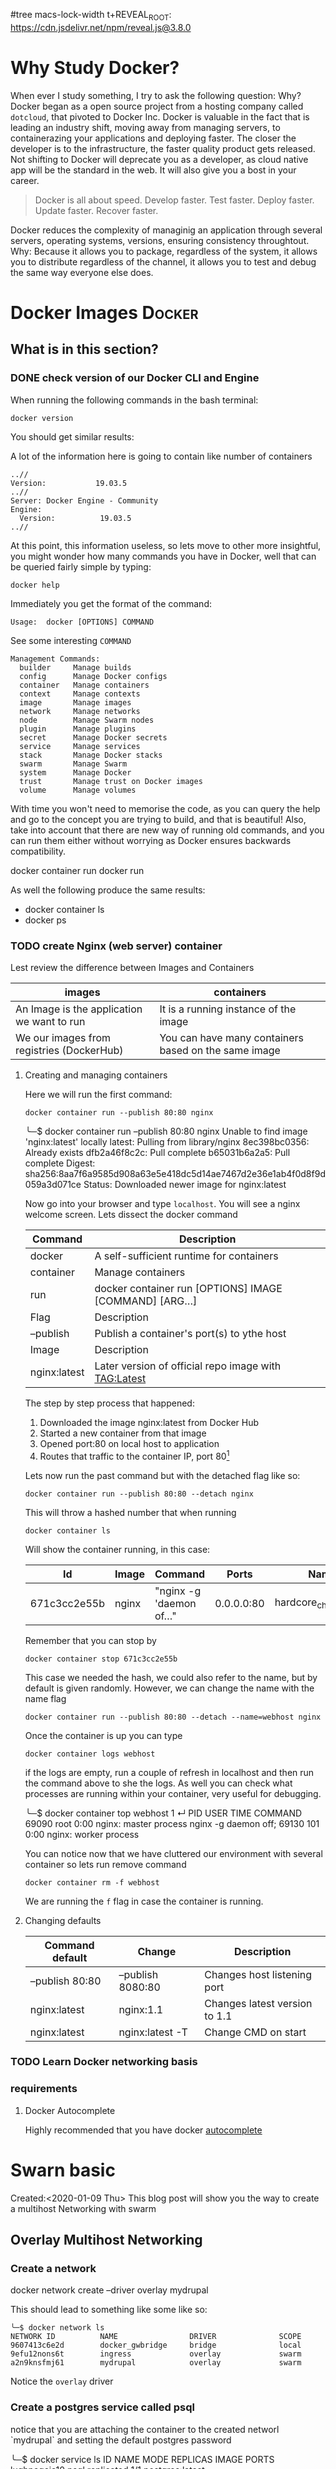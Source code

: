 #tree macs-lock-width t+REVEAL_ROOT: https://cdn.jsdelivr.net/npm/reveal.js@3.8.0
* Why Study Docker?
  :PROPERTIES:
  :ID:       1BC71C7F-A277-4E59-B7B9-1B07C9C48F8B
  :END:
   When ever I study something, I try to ask the following question: Why?
   Docker began as a open source project from a hosting company called ~dotcloud~, that pivoted to Docker Inc.
   Docker is valuable in the fact that is leading an industry shift, moving away from managing servers, to containerazing your applications and deploying faster.
   The closer the developer is to the infrastructure, the faster quality product gets released.
   Not shifting to Docker will deprecate you as a developer, as cloud native app will be the standard in the web.
   It will also give you a bost in your career. 
   #+begin_quote
   Docker is all about speed.
   Develop faster.
   Test faster.
   Deploy faster.
   Update faster.
   Recover faster.
   #+end_quote
   Docker reduces the complexity of managinig an application through several servers, operating systems, versions, ensuring consistency throughtout. 
   Why: Because it allows you to package, regardless of the system, it allows you to distribute regardless of the channel, it allows you to test and debug the same way everyone else does.
   
* Docker Images                                                      :Docker:
** What is in this section? 
*** DONE check version of our Docker CLI and Engine                
    CLOSED: [2020-01-21 Tue 17:35]
    When running the following commands in the bash terminal:
    #+BEGIN_SRC shell
    docker version
    #+END_SRC
    You should get similar results:
    #+begin_export markdown
    ╰─$ docker version                                                                        
    Client: Docker Engine - Community
    Version:           19.03.5
    API version:       1.40
    Go version:        go1.12.12
    Git commit:        633a0ea
    Built:             Wed Nov 13 07:22:34 2019
    OS/Arch:           darwin/amd64
    Experimental:      false

    Server: Docker Engine - Community
    Engine:
      Version:          19.03.5
      API version:      1.40 (minimum version 1.12)
      Go version:       go1.12.12
      Git commit:       633a0ea
      Built:            Wed Nov 13 07:29:19 2019
      OS/Arch:          linux/amd64
      Experimental:     false
    containerd:
      Version:          v1.2.10
      GitCommit:        b34a5c8af56e510852c35414db4c1f4fa6172339
    runc:
      Version:          1.0.0-rc8+dev
      GitCommit:        3e425f80a8c931f88e6d94a8c831b9d5aa481657
    docker-init:
      Version:          0.18.0
      GitCommit:        fec3683
    #+end_export
    A lot of the information here is going to contain like number of containers
    #+begin_example
    ..//
    Version:           19.03.5
    ..//
    Server: Docker Engine - Community
    Engine:
      Version:          19.03.5
    ..//
    #+end_example
    At this point, this information useless, so lets move to other more insightful, you might wonder how many commands you have in Docker, well that can be queried fairly simple by typing:
    #+begin_example
    docker help
    #+end_example
    Immediately you get the format of the command:
    #+begin_example
    Usage:  docker [OPTIONS] COMMAND
    #+end_example
    See some interesting ~COMMAND~ 
    #+begin_example
    Management Commands:
      builder     Manage builds
      config      Manage Docker configs
      container   Manage containers
      context     Manage contexts
      image       Manage images
      network     Manage networks
      node        Manage Swarm nodes
      plugin      Manage plugins
      secret      Manage Docker secrets
      service     Manage services
      stack       Manage Docker stacks
      swarm       Manage Swarm
      system      Manage Docker
      trust       Manage trust on Docker images
      volume      Manage volumes
    #+end_example
    With time you won't need to memorise the code, as you can query the help and go to the concept you are trying to build, and that is beautiful!
    Also, take into account that there are new way of running old commands, and you can run them either without worrying as Docker ensures backwards compatibility.
    #+begin_example bash
    docker container run
    docker run
    #+end_example
    As well the following produce the same results:
    - docker container ls
    - docker ps
*** TODO create Nginx (web server) container
    Lest review the difference between Images and Containers
    | images                                     | containers                                           |
    |--------------------------------------------+------------------------------------------------------|
    | An Image is the application we want to run | It is a running instance of the image                |
    | We our images from registries (DockerHub)  | You can have many containers based on the same image |
**** Creating and managing containers 
     Here we will run the first command:
     #+BEGIN_SRC shell
       docker container run --publish 80:80 nginx
     #+END_SRC
     #+begin_export 
     ╰─$ docker container run --publish 80:80 nginx                                 
     Unable to find image 'nginx:latest' locally
     latest: Pulling from library/nginx
     8ec398bc0356: Already exists 
     dfb2a46f8c2c: Pull complete 
     b65031b6a2a5: Pull complete 
     Digest: sha256:8aa7f6a9585d908a63e5e418dc5d14ae7467d2e36e1ab4f0d8f9d059a3d071ce
     Status: Downloaded newer image for nginx:latest
     #+end_export
     Now go into your browser and type ~localhost~. You will see a nginx welcome screen.
     Lets dissect the docker command 
     | Command      | Description                                             |
     |--------------+---------------------------------------------------------|
     | docker       | A self-sufficient runtime for containers                |
     | container    | Manage containers                                       |
     | run          | docker container run [OPTIONS] IMAGE [COMMAND] [ARG...] |
     |--------------+---------------------------------------------------------|
     | Flag         | Description                                             |
     |--------------+---------------------------------------------------------|
     | --publish    | Publish a container's port(s) to ythe host              |
     |--------------+---------------------------------------------------------|
     | Image        | Description                                             |
     |--------------+---------------------------------------------------------|
     | nginx:latest | Later version of official repo image with TAG:Latest    |
     The step by step process that happened:
     1. Downloaded the image nginx:latest from Docker Hub
     2. Started a new container from that image
     3. Opened port:80 on local host to application
     4. Routes that traffic to the container IP, port 80[fn:1]
     Lets now run the past command but with the detached flag like so:
     #+BEGIN_SRC shell
       docker container run --publish 80:80 --detach nginx
     #+END_SRC
     This will throw a hashed number that when running
     #+BEGIN_SRC shell
       docker container ls
     #+END_SRC
     Will show the container running, in this case:
    | Id           | Image | Command                |      Ports | Names                  |
    |--------------+-------+------------------------+------------+------------------------|
    | 671c3cc2e55b | nginx | "nginx -g 'daemon of…" | 0.0.0.0:80 | hardcore_chandrasekhar |
    Remember that you can stop by
     #+BEGIN_SRC shell
       docker container stop 671c3cc2e55b
     #+END_SRC
     This case we needed the hash, we could also refer to the name, but by default is given randomly. However, we can change the name with the name flag
     #+BEGIN_SRC shell
       docker container run --publish 80:80 --detach --name=webhost nginx
     #+END_SRC
    Once the container is up you can type 
     #+BEGIN_SRC shell
       docker container logs webhost
     #+END_SRC
     if the logs are empty, run a couple of refresh in localhost and then run the command above to she the logs.
     As well you can check what processes are running within your container, very useful for debugging.
     #+begin_export 
     ╰─$ docker container top webhost                                                                                                                1 ↵
     PID                 USER                TIME                COMMAND
     69090               root                0:00                nginx: master process nginx -g daemon off;
     69130               101                 0:00                nginx: worker process
     #+end_export
     You can notice now that we have cluttered our environment with several container so lets run remove command 
     #+BEGIN_SRC shell
       docker container rm -f webhost
     #+END_SRC
     We are running the ~f~ flag in case the container is running.
**** Changing defaults
    | Command default | Change            | Description                   |
    |-----------------+-------------------+-------------------------------|
    | --publish 80:80 | --publish 8080:80 | Changes host listening port   |
    | nginx:latest    | nginx:1.1         | Changes latest version to 1.1 |
    | nginx:latest    | nginx:latest -T   | Change CMD on start           |
*** TODO Learn Docker networking basis
*** requirements
**** Docker Autocomplete
     Highly recommended that you have docker [[https://docs.docker.com/compose/completion/][autocomplete]] 
* Swarn basic
  Created:<2020-01-09 Thu> 
  This blog post will show you the way to create a multihost Networking with swarm 

** Overlay Multihost Networking
*** Create a network 
    #+begin_center
    docker network create --driver overlay mydrupal
    #+end_center
    This should lead to something like some like so:
    #+begin_example
      ╰─$ docker network ls                                                                                                                                                                                                                   
      NETWORK ID          NAME                DRIVER              SCOPE
      9607413c6e2d        docker_gwbridge     bridge              local
      9efu12nons6t        ingress             overlay             swarm
      a2n9knsfmj61        mydrupal            overlay             swarm
    #+end_example
    Notice the ~overlay~ driver
*** Create a postgres service called psql 
    #+begin_export bash
    docker service create --name psql --network mydrupal -e POSTGRES_PASSWORD=mypass postgres
    #+end_export
    notice that you are attaching the container to the created networl `mydrupal` and setting the default postgres password
    #+begin_example bash
      ╰─$ docker service ls                                                                                                                                                                                                                   
      ID                  NAME                MODE                REPLICAS            IMAGE               PORTS
      luqhpaqeja10        psql                replicated          1/1                 postgres:latest     
    #+end_example
*** Crate a drupal service
     #+begin_example bash
    docker service create --name drupal -p 80:80 --network mydrupal drupal
    #+end_example
    notice that you are attaching the container to the created networl `mydrupal`, same as before.
    Again after inspecting the docker services you will notice a +1
    #+begin_verse
    ╰─$  docker service ls 
      ID                  NAME                MODE                REPLICAS            IMAGE               PORTS
      kr91nl53k9me        drupal              replicated          1/1                 drupal:latest       *:80->80/tcp
      b7cykndnl3no        psql                replicated          1/1                 postgres:latest     
    #+end_verse
    

    
#  LocalWords:  gwbridge efu knsfmj mydrupal postgres psql mypass Swarn ps

* Footnotes

[fn:1] Notice that you can get a bind error if that port is being already used by another application.

